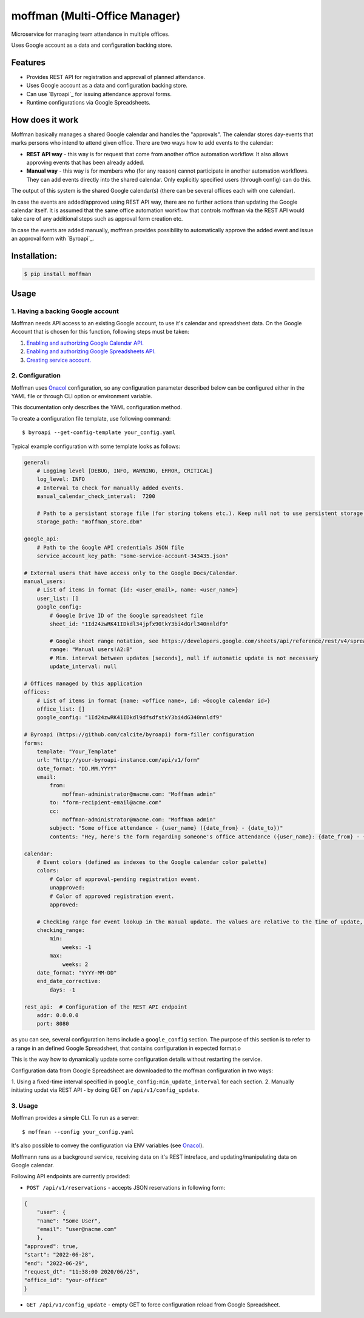 ==============================
moffman (Multi-Office Manager)
==============================

Microservice for managing team attendance in multiple offices.

Uses Google account as a data and configuration backing store.

Features
--------

* Provides REST API for registration and approval of planned attendance.
* Uses Google account as a data and configuration backing store.
* Can use `Byroapi`_ for issuing attendance approval forms.
* Runtime configurations via Google Spreadsheets.


How does it work
----------------

Moffman basically manages a shared Google calendar and handles the "approvals".
The calendar stores day-events that marks persons who intend to attend given
office.
There are two ways how to add events to the calendar:

* **REST API way** - this way is for request that come from another office
  automation workflow. It also allows approving events that has been already
  added.
* **Manual way** - this way is for members who (for any reason) cannot
  participate in another automation workflows. They can add events directly into
  the shared calendar. Only explicitly specified users (through config) can do
  this.

The output of this system is the shared Google calendar(s) (there can be several
offices each with one calendar).

In case the events are added/approved using REST API way, there are no further
actions than updating the Google calendar itself. It is assumed that the same
office automation workflow that controls moffman via the REST API would take
care of any additional steps such as approval form creation etc.

In case the events are added manually, moffman provides possibility to
automatically approve the added event and issue an approval form with
`Byroapi`_.


Installation:
-------------

.. code-block:: console

    $ pip install moffman

Usage
-----

1. Having a backing Google account
++++++++++++++++++++++++++++++++++

Moffman needs API access to an existing Google account, to use it's calendar and
spreadsheet data.
On the Google Account that is chosen for this function, following steps must be
taken:

1. `Enabling and authorizing Google Calendar API. <https://developers.google.com/calendar/api/guides/auth>`_
2. `Enabling and authorizing Google Spreadsheets API. <https://developers.google.com/sheets/api/guides/authorizing>`_
3. `Creating service account. <https://cloud.google.com/docs/authentication/production>`_

2. Configuration
++++++++++++++++

Moffman uses `Onacol`_ configuration, so any configuration parameter described
below can be configured either in the YAML file or through CLI option
or environment variable.

This documentation only describes the YAML configuration method.

To create a configuration file template, use following command::

    $ byroapi --get-config-template your_config.yaml

Typical example configuration with some template looks as follows:

.. code-block:: yaml

    general:
        # Logging level [DEBUG, INFO, WARNING, ERROR, CRITICAL]
        log_level: INFO
        # Interval to check for manually added events.
        manual_calendar_check_interval:  7200

        # Path to a persistant storage file (for storing tokens etc.). Keep null not to use persistent storage.
        storage_path: "moffman_store.dbm"

    google_api:
        # Path to the Google API credentials JSON file
        service_account_key_path: "some-service-account-343435.json"

    # External users that have access only to the Google Docs/Calendar.
    manual_users:
        # List of items in format {id: <user_email>, name: <user_name>}
        user_list: []
        google_config:
            # Google Drive ID of the Google spreadsheet file
            sheet_id: "1Id24zwRK41IDkdl34jpfx90tkY3bi4dGrl340nnldf9"

            # Google sheet range notation, see https://developers.google.com/sheets/api/reference/rest/v4/spreadsheets/cells
            range: "Manual users!A2:B"
            # Min. interval between updates [seconds], null if automatic update is not necessary
            update_interval: null

    # Offices managed by this application
    offices:
        # List of items in format {name: <office name>, id: <Google calendar id>}
        office_list: []
        google_config: "1Id24zwRK41IDkdl9dfsdfstkY3bi4dG340nnldf9"

    # Byroapi (https://github.com/calcite/byroapi) form-filler configuration
    forms:
        template: "Your_Template"
        url: "http://your-byroapi-instance.com/api/v1/form"
        date_format: "DD.MM.YYYY"
        email:
            from:
                moffman-administrator@macme.com: "Moffman admin"
            to: "form-recipient-email@acme.com"
            cc:
                moffman-administrator@macme.com: "Moffman admin"
            subject: "Some office attendance - {user_name} ({date_from} - {date_to})"
            contents: "Hey, here's the form regarding someone's office attendance ({user_name}: {date_from} - {date_to}).\n\nDěkuji předem za zpracování,\n\nJosef"

    calendar:
        # Event colors (defined as indexes to the Google calendar color palette)
        colors:
            # Color of approval-pending registration event.
            unapproved:
            # Color of approved registration event.
            approved:

        # Checking range for event lookup in the manual update. The values are relative to the time of update, and are defined as Arrow shift arguments (https://arrow.readthedocs.io/en/latest/#arrow.arrow.Arrow.shift)
        checking_range:
            min:
                weeks: -1
            max:
                weeks: 2
        date_format: "YYYY-MM-DD"
        end_date_corrective:
            days: -1

    rest_api:  # Configuration of the REST API endpoint
        addr: 0.0.0.0
        port: 8080

as you can see, several configuration items include a ``google_config`` section.
The purpose of this section is to refer to a range in an defined
Google Spreadsheet, that contains configuration in expected format.o

This is the way how to dynamically update some configuration details without
restarting the service.

Configuration data from Google Spreadsheet are downloaded to the moffman
configuration in two ways:

1. Using a fixed-time interval specified in
``google_config:min_update_interval`` for each section.
2. Manually initiating updat via REST API - by doing GET on
``/api/v1/config_update``.

3. Usage
++++++++

Moffman provides a simple CLI. To run as a server::

    $ moffman --config your_config.yaml

It's also possible to convey the configuration via ENV variables (see `Onacol`_).

Moffmann runs as a background service, receiving data on it's REST intreface,
and updating/manipulating data on Google calendar.

Following API endpoints are currently provided:

* ``POST /api/v1/reservations`` - accepts JSON reservations in following form:

.. code-block:: json

    {
	"user": {
        "name": "Some User",
        "email": "user@nacme.com"
        },
    "approved": true,
    "start": "2022-06-28",
    "end": "2022-06-29",
    "request_dt": "11:38:00 2020/06/25",
    "office_id": "your-office"
    }

* ``GET /api/v1/config_update`` - empty GET to force configuration reload from
  Google Spreadsheet.


.. _`JNevrly/cookiecutter-pypackage-poetry`: https://github.com/JNevrly/cookiecutter-pypackage-poetry
.. _Onacol: https://github.com/calcite/onacol
